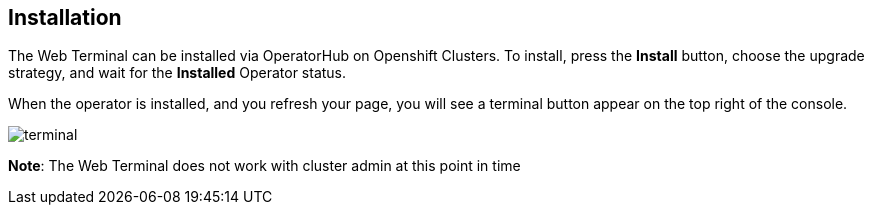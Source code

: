 == Installation

The Web Terminal can be installed via OperatorHub on Openshift Clusters. To install, press the **Install** button, choose the upgrade strategy, and wait for the **Installed** Operator status.

When the operator is installed, and you refresh your page, you will see a terminal button appear on the top right of the console.

image::../images/terminal.png[]

**Note**: The Web Terminal does not work with cluster admin at this point in time